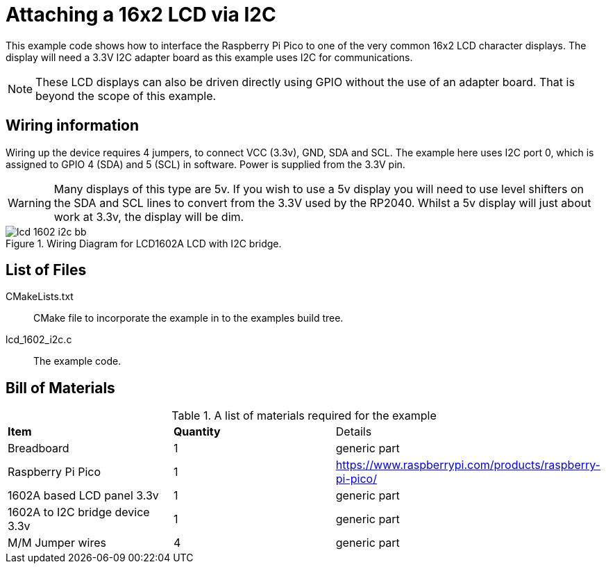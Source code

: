 = Attaching a 16x2 LCD via I2C

This example code shows how to interface the Raspberry Pi Pico to one of the very common 16x2 LCD character displays. The display will need a 3.3V I2C adapter board as this example uses I2C for communications.

[NOTE]
======
These LCD displays can also be driven directly using GPIO without the use of an adapter board. That is beyond the scope of this example.
======

== Wiring information

Wiring up the device requires 4 jumpers, to connect VCC (3.3v), GND, SDA and SCL. The example here uses I2C port 0, which is assigned to GPIO 4 (SDA) and 5 (SCL) in software. Power is supplied from the 3.3V pin.

WARNING: Many displays of this type are 5v. If you wish to use a 5v display you will need to use level shifters on the SDA and SCL lines to convert from the 3.3V used by the RP2040. Whilst a 5v display will just about work at 3.3v, the display will be dim.


[[lcd_1602_i2c_wiring]]
[pdfwidth=75%]
.Wiring Diagram for LCD1602A LCD with I2C bridge.
image::lcd_1602_i2c_bb.png[]

== List of Files

CMakeLists.txt:: CMake file to incorporate the example in to the examples build tree.
lcd_1602_i2c.c:: The example code.

== Bill of Materials

.A list of materials required for the example
[[lcd_1602_i2c-bom-table]]
[cols=3]
|===
| *Item* | *Quantity* | Details
| Breadboard | 1 | generic part
| Raspberry Pi Pico | 1 | https://www.raspberrypi.com/products/raspberry-pi-pico/
| 1602A based LCD panel 3.3v | 1 | generic part
| 1602A to I2C bridge device 3.3v | 1 | generic part
| M/M Jumper wires | 4 | generic part
|===
